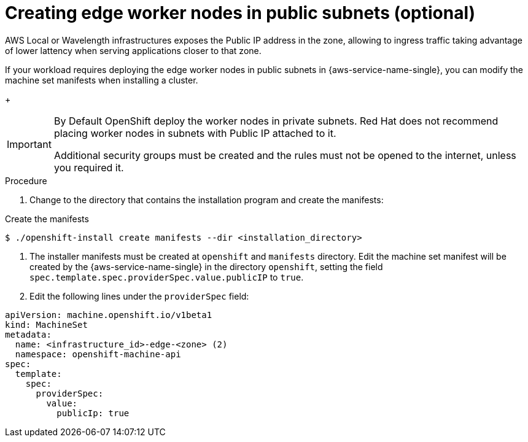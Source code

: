 // Module included in the following assemblies:
//
// * installing/installing_aws/installing-aws-wavelength.adoc

:_mod-docs-content-type: PROCEDURE
[id="installing-with-edge-node-public_{context}"]
= Creating edge worker nodes in public subnets (optional)

AWS Local or Wavelength infrastructures exposes the Public IP address in the zone,
allowing to ingress traffic taking advantage of lower lattency when serving applications
closer to that zone.

If your workload requires deploying the edge worker nodes in public subnets in {aws-service-name-single},
you can modify the machine set manifests when installing a cluster.

+
[IMPORTANT]
====
By Default OpenShift deploy the worker nodes in private subnets.
Red Hat does not recommend placing worker nodes in subnets with Public IP attached to it.

Additional security groups must be created and the rules must not be opened to the internet,
unless you required it.
====

.Procedure

. Change to the directory that contains the installation program and create the manifests:

.Create the manifests
[source,sh]
----
$ ./openshift-install create manifests --dir <installation_directory> 
----

. The installer manifests must be created at `openshift` and `manifests` directory. Edit the
  machine set manifest will be created by the {aws-service-name-single} in the directory
  `openshift`, setting the field `spec.template.spec.providerSpec.value.publicIP` to `true`.

. Edit the following lines under the `providerSpec` field:
[source,yaml]
----
apiVersion: machine.openshift.io/v1beta1
kind: MachineSet
metadata:
  name: <infrastructure_id>-edge-<zone> (2)
  namespace: openshift-machine-api
spec:
  template:
    spec:
      providerSpec:
        value:
          publicIp: true
----
